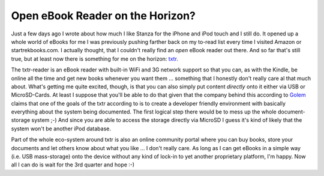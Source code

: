 Open eBook Reader on the Horizon?
#################################

Just a few days ago I wrote about how much I like Stanza for the iPhone and iPod touch and I still do. It opened up a whole world of eBooks for me I was previously pushing farther back on my to-read list every time I visited Amazon or startrekbooks.com. I actually thought, that I couldn't really find an *open* eBook reader out there. And so far that's still true, but at least now there is something for me on the horizon: `txtr`_. 

The txtr-reader is an eBook reader with built-in WiFi and 3G network support so that you can, as with the Kindle, be online all the time and get new books whenever you want them ... something that I honestly don't really care al that much about. What's getting me quite excited, though, is that you can also simply put content *directly* onto it either via USB or MicroSD-Cards. At least I suppose that you'll be able to do that given that the company behind this according to `Golem`_ claims that one of the goals of the txtr according to is to create a developer friendly environment with basically everything about the system being documented. The first logical step there would be to mess up the whole document-storage system ;-) And since you are able to access the storage directly via MicroSD I guess it's kind of likely that the system won't be another iPod database.

Part of the whole eco-system around txtr is also an online community portal where you can buy books, store your documents and let others know about what you like ... I don't really care. As long as I can get eBooks in a simple way (i.e. USB mass-storage) onto the device without any kind of lock-in to yet another proprietary platform, I'm happy. Now all I can do is wait for the 3rd quarter and hope :-)

.. _txtr: http://reader.txtr.com
.. _Golem: http://www.golem.de/0903/65637.html
